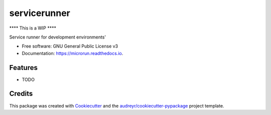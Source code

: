 =============
servicerunner
=============


.. image:: https://img.shields.io/pypi/v/servicerunner.svg
        :target: https://pypi.python.org/pypi/servicerunner

.. image:: https://img.shields.io/travis/timhughes/servicerunner.svg
        :target: https://travis-ci.org/timhughes/servicerunner

.. image:: https://readthedocs.org/projects/servicerunner/badge/?version=latest
        :target: https://servicerunner.readthedocs.io/en/latest/?badge=latest
        :alt: Documentation Status


**** This is a WIP  ****

Service runner for development environments'


* Free software: GNU General Public License v3
* Documentation: https://microrun.readthedocs.io.


Features
--------

* TODO



Credits
-------

This package was created with Cookiecutter_ and the `audreyr/cookiecutter-pypackage`_ project template.

.. _Cookiecutter: https://github.com/audreyr/cookiecutter
.. _`audreyr/cookiecutter-pypackage`: https://github.com/audreyr/cookiecutter-pypackage
